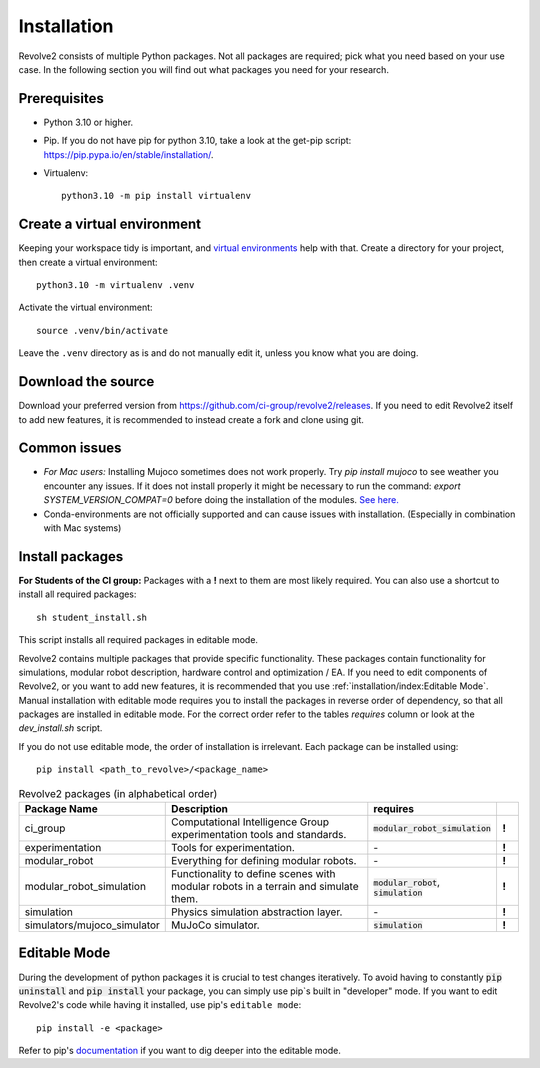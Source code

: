 ============
Installation
============
Revolve2 consists of multiple Python packages.
Not all packages are required; pick what you need based on your use case. In the following section you will find out what packages you need for your research.

-------------
Prerequisites
-------------
* Python 3.10 or higher.
* Pip. If you do not have pip for python 3.10, take a look at the get-pip script: `<https://pip.pypa.io/en/stable/installation/>`_.
* Virtualenv::

    python3.10 -m pip install virtualenv

---------------------
Create a virtual environment
---------------------
Keeping your workspace tidy is important, and `virtual environments <https://docs.python.org/3/library/venv.html>`_ help with that.
Create a directory for your project, then create a virtual environment::

    python3.10 -m virtualenv .venv

Activate the virtual environment::

    source .venv/bin/activate

Leave the ``.venv`` directory as is and do not manually edit it, unless you know what you are doing.

-------------------
Download the source
-------------------
Download your preferred version from `<https://github.com/ci-group/revolve2/releases>`_.
If you need to edit Revolve2 itself to add new features, it is recommended to instead create a fork and clone using git.

-------------
Common issues
-------------
* *For Mac users:* Installing Mujoco sometimes does not work properly. Try `pip install mujoco` to see weather you encounter any issues. If it does not install properly it might be necessary to run the command: `export SYSTEM_VERSION_COMPAT=0` before doing the installation of the modules. `See here. <https://github.com/conda-forge/python-feedstock/issues/445#issuecomment-773835866>`_
* Conda-environments are not officially supported and can cause issues with installation. (Especially in combination with Mac systems)

----------------
Install packages
----------------
**For Students of the CI group:**
Packages with a **!** next to them are most likely required.
You can also use a shortcut to install all required packages: ::

    sh student_install.sh

This script installs all required packages in editable mode.

Revolve2 contains multiple packages that provide specific functionality. These packages contain functionality for simulations, modular robot description, hardware control and optimization / EA.
If you need to edit components of Revolve2, or you want to add new features, it is recommended that you use :ref:`installation/index:Editable Mode`.
Manual installation with editable mode requires you to install the packages in reverse order of dependency, so that all packages are installed in editable mode.
For the correct order refer to the tables *requires* column or look at the `dev_install.sh` script.

If you do not use editable mode, the order of installation is irrelevant.
Each package can be installed using: ::

    pip install <path_to_revolve>/<package_name>

.. list-table:: Revolve2 packages (in alphabetical order)
   :widths: 25 50 25 5
   :header-rows: 1

   * - Package Name
     - Description
     - requires
     -
   * - ci_group
     - Computational Intelligence Group experimentation tools and standards.
     - :code:`modular_robot_simulation`
     - **!**
   * - experimentation
     - Tools for experimentation.
     - \-
     - **!**
   * - modular_robot
     - Everything for defining modular robots.
     - \-
     - **!**
   * - modular_robot_simulation
     - Functionality to define scenes with modular robots in a terrain and simulate them.
     - :code:`modular_robot`, :code:`simulation`
     - **!**
   * - simulation
     - Physics simulation abstraction layer.
     - \-
     - **!**
   * - simulators/mujoco_simulator
     - MuJoCo simulator.
     - :code:`simulation`
     - **!**



-------------
Editable Mode
-------------
During the development of python packages it is crucial to test changes iteratively. To avoid having to constantly :code:`pip uninstall` and :code:`pip install` your package, you can simply use pip`s built in "developer" mode.
If you want to edit Revolve2's code while having it installed, use pip's ``editable mode``::

    pip install -e <package>

Refer to pip's `documentation <https://setuptools.pypa.io/en/latest/userguide/development_mode.html>`_ if you want to dig deeper into the editable mode.